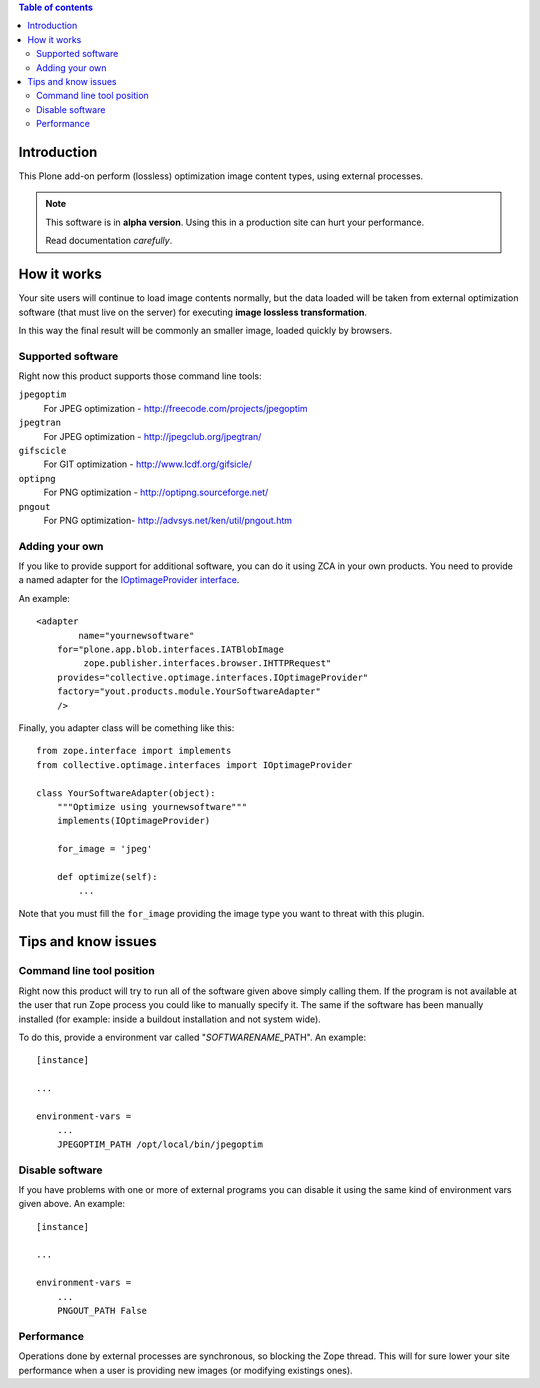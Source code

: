.. contents:: **Table of contents**

Introduction
============

This Plone add-on perform (lossless) optimization image content types, using external processes.

.. Note::
   This software is in **alpha version**. Using this in a production site can hurt your performance.
   
   Read documentation *carefully*.

How it works
============

Your site users will continue to load image contents normally, but the data loaded will be taken from
external optimization software (that must live on the server) for executing
**image lossless transformation**.

In this way the final result will be commonly an smaller image, loaded quickly by browsers.

Supported software
------------------

Right now this product supports those command line tools:

``jpegoptim`` 
    For JPEG optimization - http://freecode.com/projects/jpegoptim
``jpegtran``
    For JPEG optimization - http://jpegclub.org/jpegtran/
``gifscicle``
    For GIT optimization - http://www.lcdf.org/gifsicle/
``optipng``
   For PNG optimization - http://optipng.sourceforge.net/
``pngout``
   For PNG optimization- http://advsys.net/ken/util/pngout.htm

Adding your own
---------------

If you like to provide support for additional software, you can do it using ZCA in your own products.
You need to provide a named adapter for the `IOptimageProvider interface`__.

__ https://github.com/keul/collective.optimage/blob/master/collective/optimage/interfaces.py#L5

An example::

      <adapter
  	      name="yournewsoftware"
          for="plone.app.blob.interfaces.IATBlobImage
               zope.publisher.interfaces.browser.IHTTPRequest"
          provides="collective.optimage.interfaces.IOptimageProvider"
          factory="yout.products.module.YourSoftwareAdapter"
          />

Finally, you adapter class will be comething like this::

    from zope.interface import implements
    from collective.optimage.interfaces import IOptimageProvider

    class YourSoftwareAdapter(object):
        """Optimize using yournewsoftware"""
        implements(IOptimageProvider)
    
        for_image = 'jpeg'

        def optimize(self):
            ...

Note that you must fill the ``for_image`` providing the image type you want to threat with this plugin.

Tips and know issues
====================

Command line tool position
--------------------------

Right now this product will try to run all of the software given above simply calling them.
If the program is not available at the user that run Zope process you could like to manually
specify it. The same if the software has been manually installed (for example: inside a buildout
installation and not system wide).

To do this, provide a environment var called "*SOFTWARENAME*\_PATH". An example::

    [instance]
    
    ...
    
    environment-vars =
        ...
        JPEGOPTIM_PATH /opt/local/bin/jpegoptim

Disable software
----------------

If you have problems with one or more of external programs you can disable it using the same kind
of environment vars given above. An example::

    [instance]
    
    ...
    
    environment-vars =
        ...
        PNGOUT_PATH False

Performance
-----------

Operations done by external processes are synchronous, so blocking the Zope thread.
This will for sure lower your site performance when a user is providing new images
(or modifying existings ones).
 